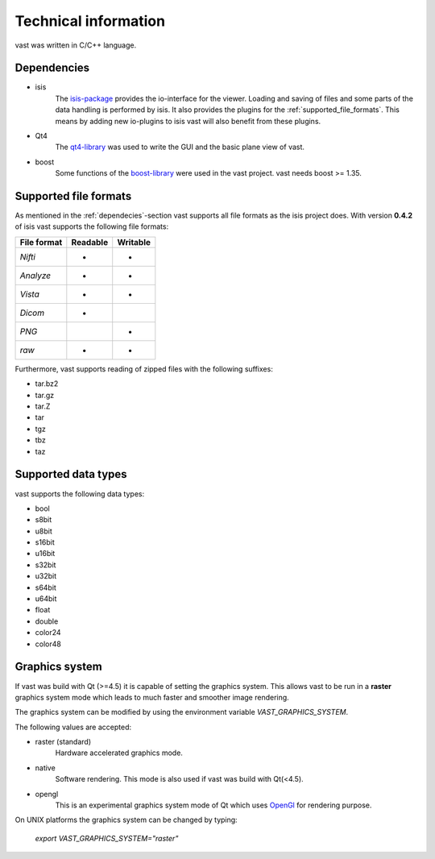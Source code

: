 .. technichal_informatio:

Technical information
=====================

vast was written in C/C++ language.

.. _dependecies:

Dependencies
------------

* isis
   The `isis-package <https://github.com/isis-group/isis>`_ provides the io-interface for the viewer. 
   Loading and saving of files and some parts of the data handling is performed by isis.
   It also provides the plugins for the :ref:`supported_file_formats`. This means by adding new 
   io-plugins to isis vast will also benefit from these plugins.

* Qt4
   The `qt4-library <http://qt.nokia.com/>`_ was used to write the GUI and the basic plane view of vast.

* boost
   Some functions of the `boost-library <http://www.boost.org/>`_ were used in the vast project. vast needs boost >= 1.35.
   

.. _supported_file_formats:

Supported file formats
----------------------

As mentioned in the :ref:`dependecies`-section vast supports all file formats as the isis project does. With version **0.4.2** of isis vast supports the following file formats:

+--------------+----------+----------+
| File format  | Readable | Writable |
+==============+==========+==========+
| *Nifti*      |    *     |     *    | 
+--------------+----------+----------+
| *Analyze*    |    *     |     *    |
+--------------+----------+----------+
| *Vista*      |    *     |     *    |
+--------------+----------+----------+
| *Dicom*      |    *     |          |
+--------------+----------+----------+
| *PNG*        |          |     *    |
+--------------+----------+----------+
| *raw*        |    *     |     *    |
+--------------+----------+----------+

Furthermore, vast supports reading of zipped files with the following suffixes:

* tar.bz2
* tar.gz
* tar.Z
* tar
* tgz
* tbz
* taz

.. _supported_data_types:

Supported data types
--------------------

vast supports the following data types:

* bool
* s8bit
* u8bit
* s16bit
* u16bit
* s32bit
* u32bit
* s64bit
* u64bit
* float
* double
* color24
* color48


Graphics system
---------------

If vast was build with Qt (>=4.5) it is capable of setting the graphics system. 
This allows vast to be run in a **raster** graphics system mode which leads to much faster and smoother image rendering.

The graphics system can be modified by using the environment variable *VAST_GRAPHICS_SYSTEM*.

The following values are accepted:

* raster (standard)
   Hardware accelerated graphics mode. 

* native 
   Software rendering. This mode is also used if vast was build with Qt(<4.5).

* opengl
   This is an experimental graphics system mode of Qt which uses `OpenGl <http://www.opengl.org/>`_ for rendering purpose.

On UNIX platforms the graphics system can be changed by typing:

   *export VAST_GRAPHICS_SYSTEM="raster"*

